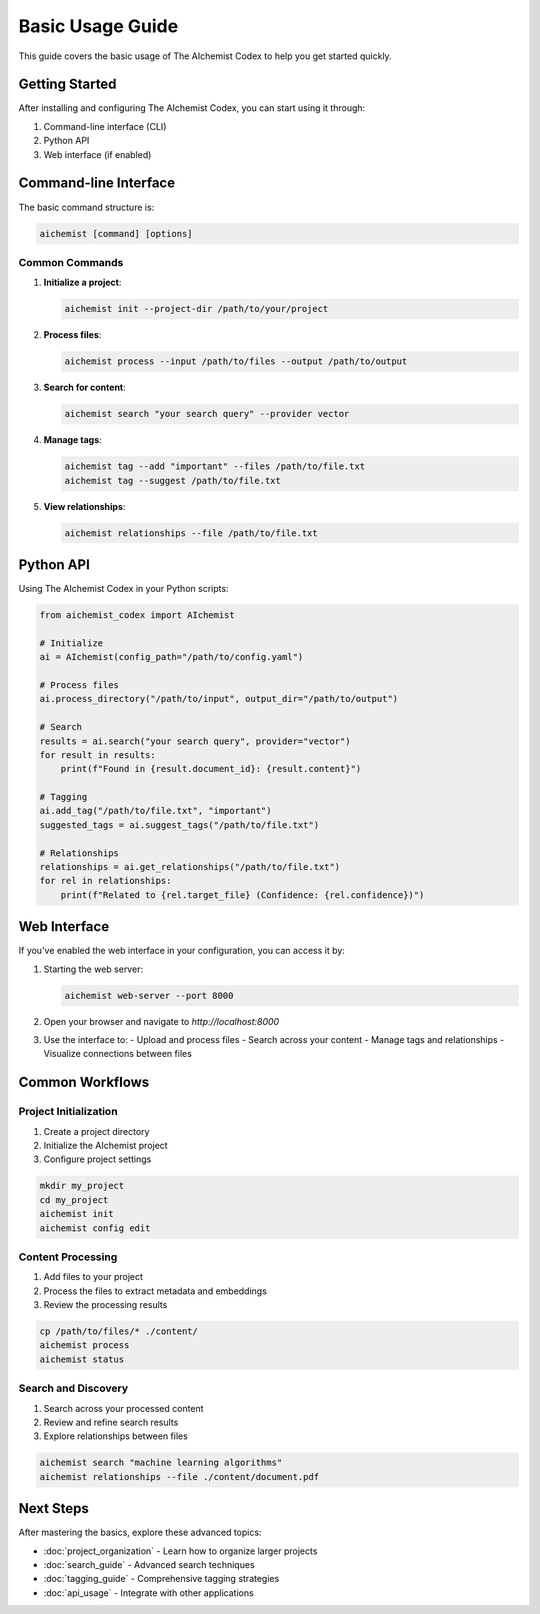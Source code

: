 Basic Usage Guide
===============

This guide covers the basic usage of The AIchemist Codex to help you get started quickly.

Getting Started
--------------

After installing and configuring The AIchemist Codex, you can start using it through:

1. Command-line interface (CLI)
2. Python API
3. Web interface (if enabled)

Command-line Interface
--------------------

The basic command structure is:

.. code-block:: bash

   aichemist [command] [options]

Common Commands
~~~~~~~~~~~~~

1. **Initialize a project**:

   .. code-block:: bash

      aichemist init --project-dir /path/to/your/project

2. **Process files**:

   .. code-block:: bash

      aichemist process --input /path/to/files --output /path/to/output

3. **Search for content**:

   .. code-block:: bash

      aichemist search "your search query" --provider vector

4. **Manage tags**:

   .. code-block:: bash

      aichemist tag --add "important" --files /path/to/file.txt
      aichemist tag --suggest /path/to/file.txt

5. **View relationships**:

   .. code-block:: bash

      aichemist relationships --file /path/to/file.txt

Python API
---------

Using The AIchemist Codex in your Python scripts:

.. code-block:: python

   from aichemist_codex import AIchemist

   # Initialize
   ai = AIchemist(config_path="/path/to/config.yaml")

   # Process files
   ai.process_directory("/path/to/input", output_dir="/path/to/output")

   # Search
   results = ai.search("your search query", provider="vector")
   for result in results:
       print(f"Found in {result.document_id}: {result.content}")

   # Tagging
   ai.add_tag("/path/to/file.txt", "important")
   suggested_tags = ai.suggest_tags("/path/to/file.txt")

   # Relationships
   relationships = ai.get_relationships("/path/to/file.txt")
   for rel in relationships:
       print(f"Related to {rel.target_file} (Confidence: {rel.confidence})")

Web Interface
-----------

If you've enabled the web interface in your configuration, you can access it by:

1. Starting the web server:

   .. code-block:: bash

      aichemist web-server --port 8000

2. Open your browser and navigate to `http://localhost:8000`

3. Use the interface to:
   - Upload and process files
   - Search across your content
   - Manage tags and relationships
   - Visualize connections between files

Common Workflows
--------------

Project Initialization
~~~~~~~~~~~~~~~~~~~

1. Create a project directory
2. Initialize the AIchemist project
3. Configure project settings

.. code-block:: bash

   mkdir my_project
   cd my_project
   aichemist init
   aichemist config edit

Content Processing
~~~~~~~~~~~~~~~~

1. Add files to your project
2. Process the files to extract metadata and embeddings
3. Review the processing results

.. code-block:: bash

   cp /path/to/files/* ./content/
   aichemist process
   aichemist status

Search and Discovery
~~~~~~~~~~~~~~~~~

1. Search across your processed content
2. Review and refine search results
3. Explore relationships between files

.. code-block:: bash

   aichemist search "machine learning algorithms"
   aichemist relationships --file ./content/document.pdf

Next Steps
---------

After mastering the basics, explore these advanced topics:

- :doc:`project_organization` - Learn how to organize larger projects
- :doc:`search_guide` - Advanced search techniques
- :doc:`tagging_guide` - Comprehensive tagging strategies
- :doc:`api_usage` - Integrate with other applications